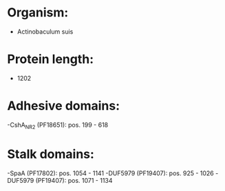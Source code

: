 * Organism:
- Actinobaculum suis
* Protein length:
- 1202
* Adhesive domains:
-CshA_NR2 (PF18651): pos. 199 - 618
* Stalk domains:
-SpaA (PF17802): pos. 1054 - 1141
-DUF5979 (PF19407): pos. 925 - 1026
-DUF5979 (PF19407): pos. 1071 - 1134

